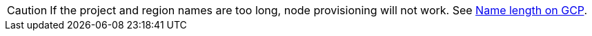 [CAUTION]
====
If the project and region names are too long, node provisioning will not work.
See xref:explanations/gcp/name_lengths.adoc[Name length on GCP].
====